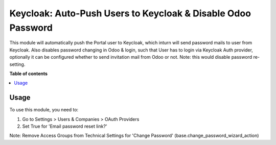 ==================================================================
Keycloak: Auto-Push Users to Keycloak & Disable Odoo Password
==================================================================


This module will automatically push the Portal user to Keycloak, which inturn will send password mails to user from Keycloak.
Also disables password changing in Odoo & login, such that User has to login via Keycloak Auth provider,
optionally it can be configured whether to send invitation mail from Odoo or not.
Note: this would disable password re-setting.

**Table of contents**

.. contents::
   :local:


Usage
=====


To use this module, you need to:

#. Go to Settings > Users & Companies > OAuth Providers
#. Set True for 'Email password reset link?'

Note: Remove Access Groups from Technical Settings for 'Change Password' (base.change_password_wizard_action)
